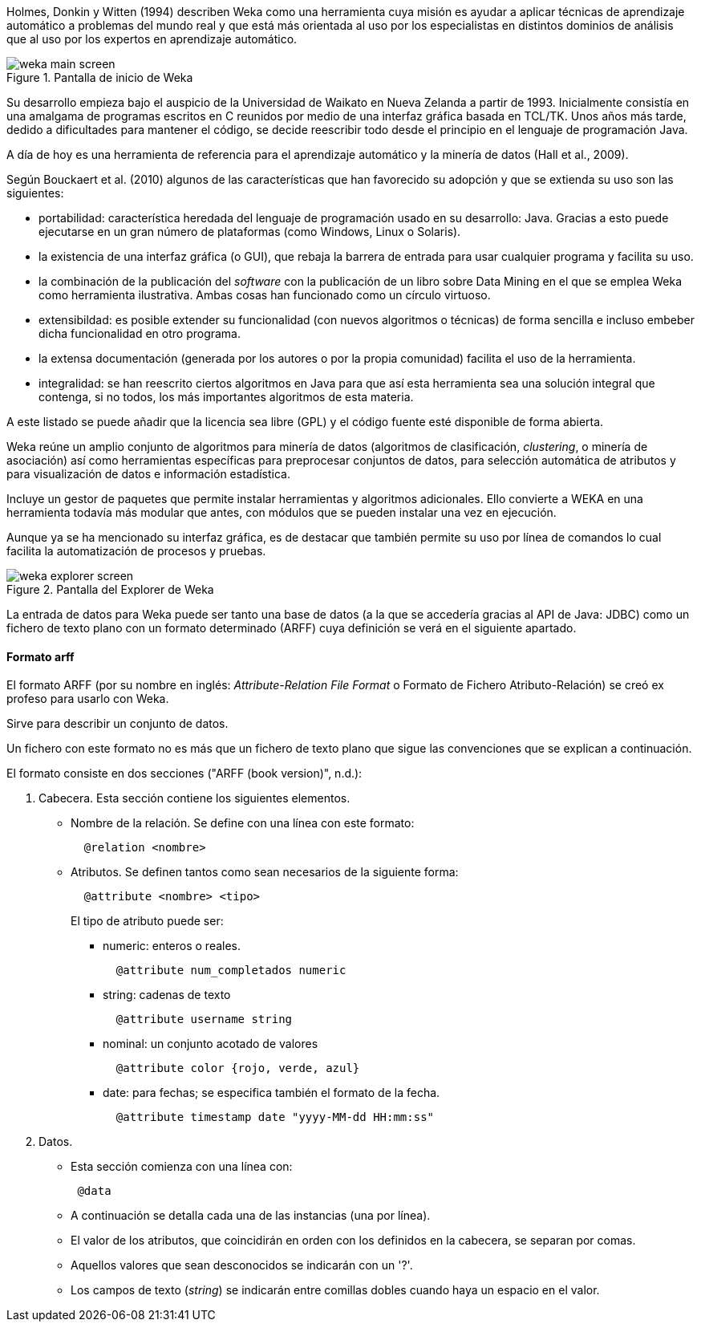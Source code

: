 
Holmes, Donkin y Witten (1994) describen Weka como una herramienta cuya misión es ayudar a aplicar técnicas de aprendizaje automático a problemas del mundo real y que está más orientada al uso por los especialistas en distintos dominios de análisis que al uso por los expertos en aprendizaje automático.

.Pantalla de inicio de Weka
image::weka_main_screen.png[]

Su desarrollo empieza bajo el auspicio de la Universidad de Waikato en Nueva Zelanda a partir de 1993.
Inicialmente consistía en una amalgama de programas escritos en C reunidos por medio de una interfaz gráfica basada en TCL/TK.
Unos años más tarde, dedido a dificultades para mantener el código, se decide reescribir todo desde el principio en el lenguaje de programación Java.

A día de hoy es una herramienta de referencia para el aprendizaje automático y la minería de datos (Hall et al., 2009).

Según Bouckaert et al. (2010) algunos de las características que han favorecido su adopción y que se extienda su uso son las siguientes:

* portabilidad: característica heredada del lenguaje de programación usado en su desarrollo: Java.
Gracias a esto puede ejecutarse en un gran número de plataformas (como Windows, Linux o Solaris).
* la existencia de una interfaz gráfica (o GUI), que rebaja la barrera de entrada para usar cualquier programa y facilita su uso.
* la combinación de la publicación del _software_ con la publicación de un libro sobre Data Mining en el que se emplea Weka como herramienta ilustrativa. Ambas cosas han funcionado como un círculo virtuoso.
* extensibildad: es posible extender su funcionalidad (con nuevos algoritmos o técnicas) de forma sencilla e incluso embeber dicha funcionalidad en otro programa.
* la extensa documentación (generada por los autores o por la propia comunidad) facilita el uso de la herramienta.
* integralidad: se han reescrito ciertos algoritmos en Java para que así esta herramienta sea una solución integral que contenga, si no todos, los más importantes algoritmos de esta materia.

A este listado se puede añadir que la licencia sea libre (GPL) y el código fuente esté disponible de forma abierta.

Weka reúne un amplio conjunto de algoritmos para minería de datos (algoritmos de clasificación, _clustering_, o minería de asociación) así como herramientas específicas para preprocesar conjuntos de datos, para selección automática de atributos y para  visualización de datos e información estadística.

Incluye un gestor de paquetes que permite instalar herramientas y algoritmos adicionales. Ello convierte a WEKA en una herramienta todavía más modular que antes, con módulos que se pueden instalar una vez en ejecución.

Aunque ya se ha mencionado su interfaz gráfica, es de destacar que también permite su uso por línea de comandos lo cual facilita la automatización de procesos y pruebas.

.Pantalla del Explorer de Weka
image::weka_explorer_screen.png[]

La entrada de datos para Weka puede ser tanto una base de datos (a la que se accedería gracias al API de Java: JDBC) como un fichero de texto plano con un formato determinado (ARFF) cuya definición se verá en el siguiente apartado.


==== Formato arff
El formato ARFF (por su nombre en inglés: _Attribute-Relation File Format_ o Formato de Fichero Atributo-Relación) se creó ex profeso para usarlo con Weka.

Sirve para describir un conjunto de datos.

Un fichero con este formato no es más que un fichero de texto plano que sigue las convenciones que se explican a continuación.

El formato consiste en dos secciones ("ARFF (book version)", n.d.):

. Cabecera. Esta sección contiene los siguientes elementos.
 * Nombre de la relación. Se define con una línea con este formato:
+
----
  @relation <nombre>
----
+
 * Atributos. Se definen tantos como sean necesarios de la siguiente forma:
+
----
  @attribute <nombre> <tipo>
----
+
El tipo de atributo puede ser:

 *** numeric: enteros o reales.
+
----
  @attribute num_completados numeric
----
+
 *** string: cadenas de texto
+
----
  @attribute username string
----
+
 *** nominal: un conjunto acotado de valores
+
----
  @attribute color {rojo, verde, azul}
----
+
 *** date: para fechas; se especifica también el formato de la fecha.
+
----
  @attribute timestamp date "yyyy-MM-dd HH:mm:ss"
----
+

. Datos.
 * Esta sección comienza con una línea con:
+
----
 @data
----
+
 * A continuación se detalla cada una de las instancias (una por línea).
 * El valor de los atributos, que coincidirán en orden con los definidos en la cabecera, se separan por comas.
 * Aquellos valores que sean desconocidos se indicarán con un '?'.
 * Los campos de texto (_string_) se indicarán entre comillas dobles cuando haya un espacio en el valor.
